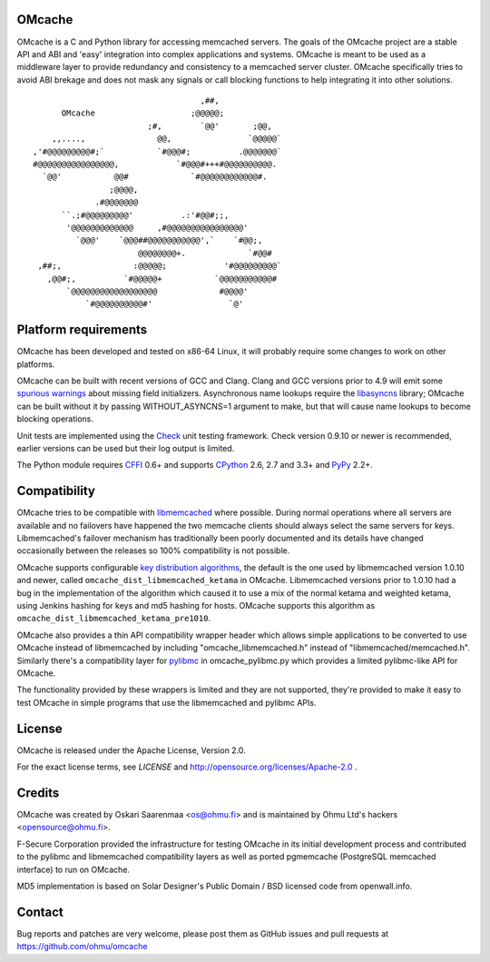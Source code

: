 OMcache |BuildStatus|_ |CoverityStatus|_
========================================

.. |CoverityStatus| image:: https://scan.coverity.com/projects/3408/badge.svg
.. _CoverityStatus: https://scan.coverity.com/projects/3408/
.. |BuildStatus| image:: https://travis-ci.org/ohmu/omcache.png?branch=master
.. _BuildStatus: https://travis-ci.org/ohmu/omcache

OMcache is a C and Python library for accessing memcached servers.  The
goals of the OMcache project are a stable API and ABI and 'easy' integration
into complex applications and systems.  OMcache is meant to be used as a
middleware layer to provide redundancy and consistency to a memcached server
cluster.  OMcache specifically tries to avoid ABI brekage and does not mask
any signals or call blocking functions to help integrating it into other
solutions.

::

                                           ,##,
              OMcache                    ;@@@@@;
                                ;#,        `@@'       ;@@,
            ,,....,               @@,                `@@@@@`
        ,'#@@@@@@@@@#;`           `#@@@#;          .@@@@@@@`
        #@@@@@@@@@@@@@@@@,            `#@@@#+++#@@@@@@@@@@.
          `@@'           @@#             `#@@@@@@@@@@@@#.
                        ;@@@@,
                     .#@@@@@@@
              ``.;#@@@@@@@@@'          .:'#@@#;;,
               '@@@@@@@@@@@@@     ,#@@@@@@@@@@@@@@@@'
                 `@@@'    `@@@##@@@@@@@@@@@',`    `#@@;,
                              @@@@@@@@+.             `#@@#
         ,##;,               :@@@@@;            '#@@@@@@@@@`
           ,@@#;,          `#@@@@@+           `@@@@@@@@@@@#
               `@@@@@@@@@@@@@@@@@@             #@@@@'
                   `#@@@@@@@@@@#'                `@'


Platform requirements
=====================

OMcache has been developed and tested on x86-64 Linux, it will probably
require some changes to work on other platforms.

OMcache can be built with recent versions of GCC and Clang.  Clang and GCC
versions prior to 4.9 will emit some `spurious warnings`_ about missing
field initializers.  Asynchronous name lookups require the libasyncns_
library; OMcache can be built without it by passing WITHOUT_ASYNCNS=1
argument to make, but that will cause name lookups to become blocking
operations.

Unit tests are implemented using the Check_ unit testing framework.  Check
version 0.9.10 or newer is recommended, earlier versions can be used but
their log output is limited.

The Python module requires CFFI_ 0.6+ and supports CPython_ 2.6, 2.7 and
3.3+ and PyPy_ 2.2+.

.. _`spurious warnings`: https://github.com/ohmu/omcache/issues/11
.. _libasyncns: http://0pointer.de/lennart/projects/libasyncns/
.. _Check: http://check.sourceforge.net/
.. _CFFI: https://cffi.readthedocs.org/
.. _CPython: https://www.python.org/
.. _PyPy: http://pypy.org/

Compatibility
=============

OMcache tries to be compatible with libmemcached_ where possible.  During
normal operations where all servers are available and no failovers have
happened the two memcache clients should always select the same servers for
keys.  Libmemcached's failover mechanism has traditionally been poorly
documented and its details have changed occasionally between the releases
so 100% compatibility is not possible.

OMcache supports configurable `key distribution algorithms`_, the default is
the one used by libmemcached version 1.0.10 and newer, called
``omcache_dist_libmemcached_ketama`` in OMcache.  Libmemcached versions
prior to 1.0.10 had a bug in the implementation of the algorithm which
caused it to use a mix of the normal ketama and weighted ketama, using
Jenkins hashing for keys and md5 hashing for hosts.  OMcache supports this
algorithm as ``omcache_dist_libmemcached_ketama_pre1010``.

OMcache also provides a thin API compatibility wrapper header which allows
simple applications to be converted to use OMcache instead of libmemcached
by including "omcache_libmemcached.h" instead of "libmemcached/memcached.h".
Similarly there's a compatibility layer for pylibmc_ in omcache_pylibmc.py
which provides a limited pylibmc-like API for OMcache.

The functionality provided by these wrappers is limited and they are not
supported, they're provided to make it easy to test OMcache in simple
programs that use the libmemcached and pylibmc APIs.

.. _`key distribution algorithms`: http://en.wikipedia.org/wiki/Consistent_hashing
.. _libmemcached: http://libmemcached.org/
.. _pylibmc: http://sendapatch.se/projects/pylibmc/

License
=======

OMcache is released under the Apache License, Version 2.0.

For the exact license terms, see `LICENSE` and
http://opensource.org/licenses/Apache-2.0 .

Credits
=======

OMcache was created by Oskari Saarenmaa <os@ohmu.fi> and is maintained by
Ohmu Ltd's hackers <opensource@ohmu.fi>.

F-Secure Corporation provided the infrastructure for testing OMcache in its
initial development process and contributed to the pylibmc and libmemcached
compatibility layers as well as ported pgmemcache (PostgreSQL memcached
interface) to run on OMcache.

MD5 implementation is based on Solar Designer's Public Domain / BSD licensed
code from openwall.info.

Contact
=======

Bug reports and patches are very welcome, please post them as GitHub issues
and pull requests at https://github.com/ohmu/omcache
